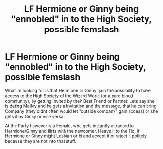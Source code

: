 #+TITLE: LF Hermione or Ginny being "ennobled" in to the High Society, possible femslash

* LF Hermione or Ginny being "ennobled" in to the High Society, possible femslash
:PROPERTIES:
:Author: Atomstern
:Score: 4
:DateUnix: 1546385529.0
:DateShort: 2019-Jan-02
:FlairText: Request
:END:
What im looking for is that Hermione or Ginny gain the possibility to have access to the High Society of the Wizard World (or a pure blood community), by getting invited by their Best Friend or Partner. Lets say she is dating Malfoy and he gets a Invitation and the message, that he can bring Company (they didnt often would let "outside company" gain access) or she gets it by Ginny or vice versa.

At the Party however is a Female, who gets instantly attracted to Hermione/Ginny and flirts with the newcomer. I leave it to the Fic, if Hermione or Ginny might Lesbian or bi and accept it or reject it politely, because they are not into that stuff.

